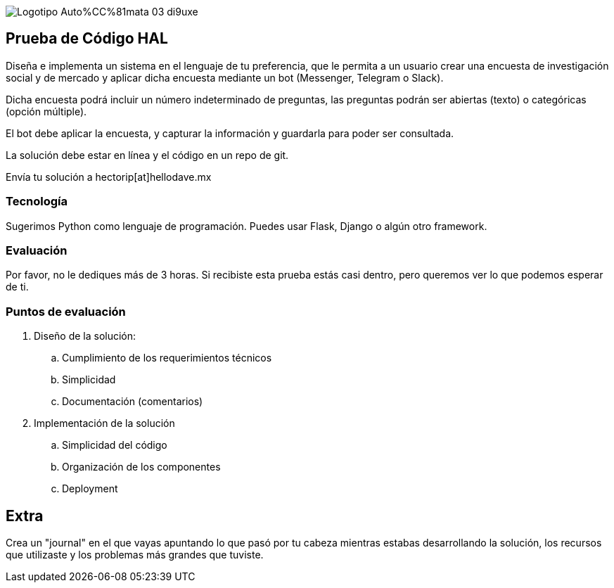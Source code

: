 :stylesheet: ./adoc-foundation.css
image::https://res.cloudinary.com/hectorip/image/upload/c_scale,w_250/v1676954084/Logotipo_Auto%CC%81mata_03_di9uxe.png[]

== Prueba de Código HAL

Diseña e implementa un sistema en el lenguaje de tu preferencia, que le permita a un usuario crear una encuesta de investigación social y de mercado y aplicar dicha encuesta mediante un bot (Messenger, Telegram o Slack).

Dicha encuesta podrá incluir un número indeterminado de preguntas, las preguntas podrán ser abiertas (texto) o categóricas (opción múltiple).

El bot debe aplicar la encuesta, y capturar la información y guardarla para poder ser consultada.

La solución debe estar en línea y el código en un repo de git.

Envía tu solución a hectorip[at]hellodave.mx

=== Tecnología

Sugerimos Python como lenguaje de programación. Puedes usar Flask, Django o algún otro framework.

=== Evaluación

Por favor, no le dediques más de 3 horas. Si recibiste esta prueba estás casi dentro, pero queremos ver lo que podemos esperar de ti.

=== Puntos de evaluación

. Diseño de la solución:
    .. Cumplimiento de los requerimientos técnicos
    .. Simplicidad
    .. Documentación (comentarios)

. Implementación de la solución
    .. Simplicidad del código
    .. Organización de los componentes
    .. Deployment

== Extra

Crea un "journal" en el que vayas apuntando lo que pasó por tu cabeza mientras estabas desarrollando la solución, los recursos que utilizaste y los problemas más grandes que tuviste.